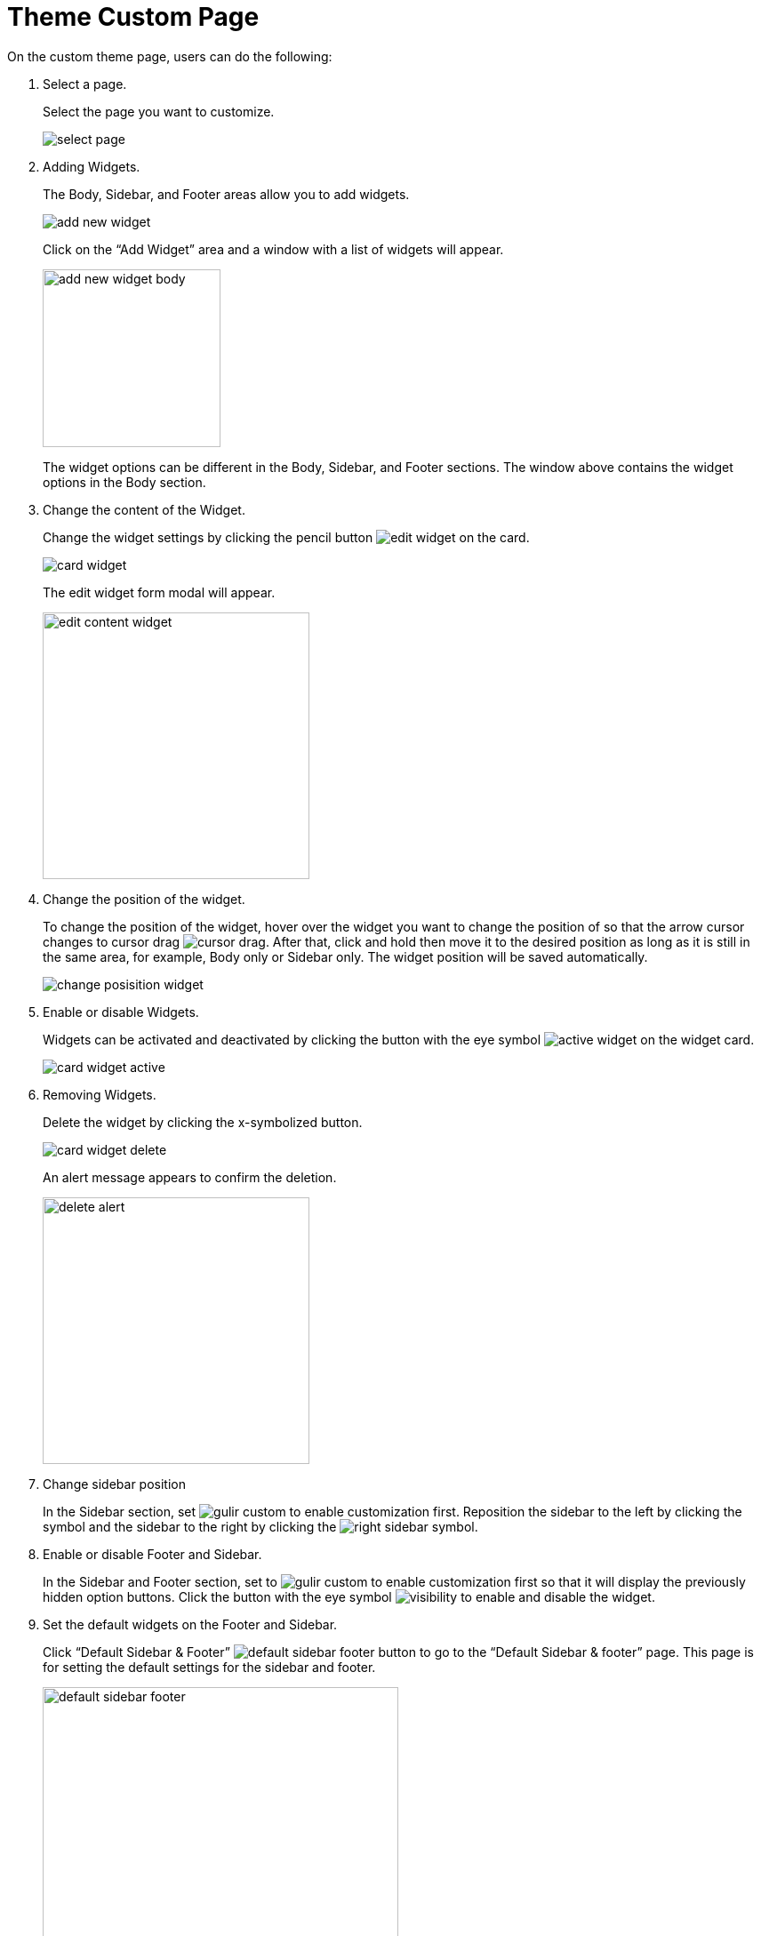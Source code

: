 = Theme Custom Page 

On the custom theme page, users can do the following:

1. Select a page. 
+
Select the page you want to customize.
+
image::select-page.jpg[]
+
2. Adding Widgets.
+
The Body, Sidebar, and Footer areas allow you to add widgets.
+
image::add-new-widget.jpg[]
+
Click on the “Add Widget” area and a window with a list of widgets will appear.
+
image::add-new-widget-body.jpg[width=200]
+
The widget options can be different in the Body, Sidebar, and Footer sections. The window above contains the widget options in the Body section.
+
3. Change the content of the Widget.
+
Change the widget settings by clicking the pencil button image:edit-widget.jpg[] on the card.
+
image::card-widget.jpg[]
+
The edit widget form modal will appear.
+
image::edit-content-widget.jpg[width=300]
+
4. Change the position of the widget.
+
To change the position of the widget, hover over the widget you want to change the position of so that the arrow cursor changes to cursor drag image:cursor-drag.jpg[]. After that, click and hold then move it to the desired position as long as it is still in the same area, for example, Body only or Sidebar only. The widget position will be saved automatically.
+
image::change-posisition-widget.jpg[]
+
5. Enable or disable Widgets.
+
Widgets can be activated and deactivated by clicking the button with the eye symbol image:active-widget.jpg[] on the widget card.
+
image::card-widget-active.jpg[]
+
6. Removing Widgets.
+
Delete the widget by clicking the x-symbolized button. 
+
image::card-widget-delete.jpg[]
+
An alert message appears to confirm the deletion.
+
image::delete-alert.jpg[width=300]
+
7. Change sidebar position
+
In the Sidebar section, set image:gulir-custom.jpg[] to enable customization first. Reposition the sidebar to the left by clicking the symbol and the sidebar to the right by clicking the image:right-sidebar.jpg[] symbol.
+
8. Enable or disable Footer and Sidebar. 
+
In the Sidebar and Footer section, set to image:gulir-custom.jpg[] to enable customization first so that it will display the previously hidden option buttons. Click the button with the eye symbol image:visibility.jpg[] to enable and disable the widget.
+
9. Set the default widgets on the Footer and Sidebar.
+
Click “Default Sidebar & Footer” image:default-sidebar-footer-button.jpg[] to go to the “Default Sidebar & footer” page. This page is for setting the default settings for the sidebar and footer.
+
image::default-sidebar-footer.jpeg[width=400]
+
The sidebar and footer widgets set in this page will be applied to all pages that use the default mode for sidebar and footer.
+
10. Set the custom or default widget mode in the Footer and Sidebar settings.
+
Custom mode is a mode where users can customize the widgets on the sidebar and footer by swiping to “custom” on sidebar image:widget-custom-sidebar.jpg[] and footer image:widget-custom-footer.jpg[]. 

If the sidebar and footer on each page are not set to custom it will use the default widget settings. 